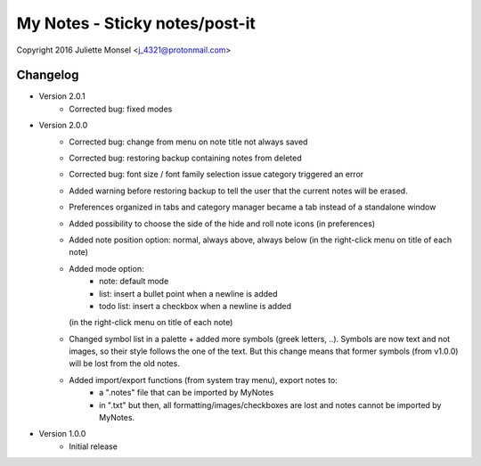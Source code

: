 My Notes - Sticky notes/post-it
===============================
Copyright 2016 Juliette Monsel <j_4321@protonmail.com>

Changelog
---------

- Version 2.0.1
    * Corrected bug: fixed modes

- Version 2.0.0
    * Corrected bug: change from menu on note title not always saved
    * Corrected bug: restoring backup containing notes from deleted
    * Corrected bug: font size / font family selection issue
      category triggered an error
    * Added warning before restoring backup to tell the user that the
      current notes will be erased.
    * Preferences organized in tabs and category manager became a tab
      instead of a standalone window
    * Added possibility to choose the side of the hide and roll note icons
      (in preferences)
    * Added note position option: normal, always above, always below
      (in the right-click menu on title of each note)
    * Added mode option:
        - note: default mode
        - list: insert a bullet point when a newline is added
        - todo list: insert a checkbox when a newline is added
      (in the right-click menu on title of each note)
    * Changed symbol list in a palette + added more symbols
      (greek letters, ..). Symbols are now text and not images, so their
      style follows the one of the text. But this change means that former
      symbols (from v1.0.0) will be lost from the old notes.
    * Added import/export functions (from system tray menu), export notes to:
        - a ".notes" file that can be imported by MyNotes
        - in ".txt" but then, all formatting/images/checkboxes are lost
          and notes cannot be imported by MyNotes.

- Version 1.0.0
    * Initial release
